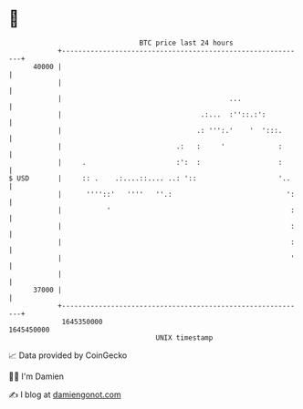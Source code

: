 * 👋

#+begin_example
                                   BTC price last 24 hours                    
               +------------------------------------------------------------+ 
         40000 |                                                            | 
               |                                                            | 
               |                                         ...                | 
               |                                  .:...  :''::.:':          | 
               |                                 .: ''':.'    '  ':::.      | 
               |                            .:   :     '             :      | 
               |     .                      :':  :                   :      | 
   $ USD       |     :: .    .:....::.... ..: '::                    '..    | 
               |      ''''::'   ''''   ''.:                            ':   | 
               |           '                                            :   | 
               |                                                        :   | 
               |                                                        :   | 
               |                                                        '   | 
               |                                                            | 
         37000 |                                                            | 
               +------------------------------------------------------------+ 
                1645350000                                        1645450000  
                                       UNIX timestamp                         
#+end_example
📈 Data provided by CoinGecko

🧑‍💻 I'm Damien

✍️ I blog at [[https://www.damiengonot.com][damiengonot.com]]
